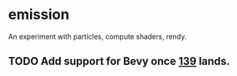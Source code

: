 * emission
  An experiment with particles, compute shaders, rendy.
** TODO Add support for Bevy once [[https://github.com/bevyengine/bevy/pull/139][139]] lands.
